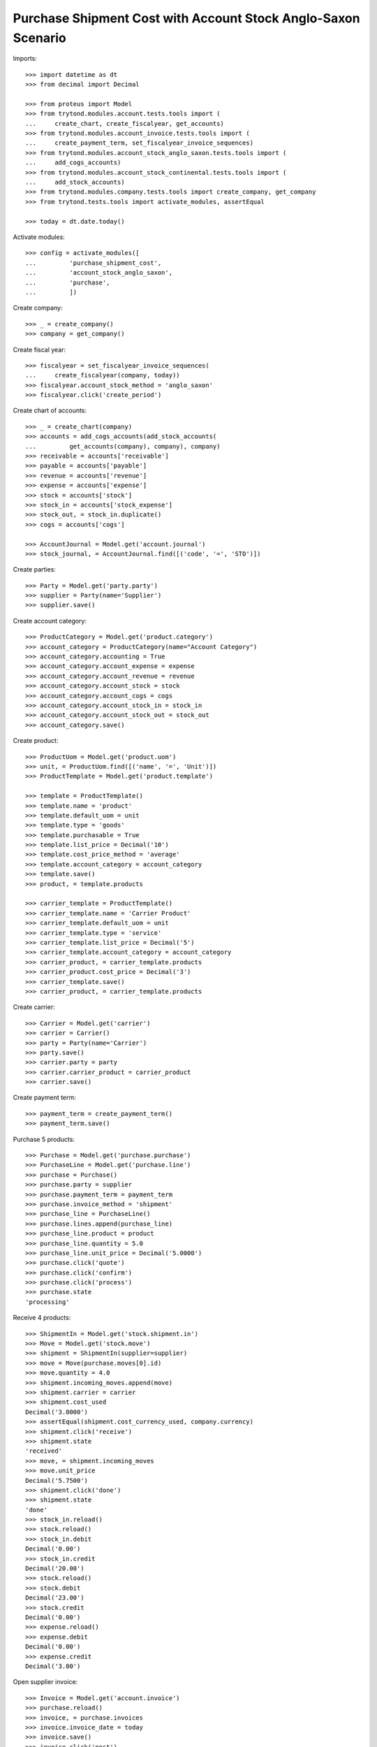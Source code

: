 ==============================================================
Purchase Shipment Cost with Account Stock Anglo-Saxon Scenario
==============================================================

Imports::

    >>> import datetime as dt
    >>> from decimal import Decimal

    >>> from proteus import Model
    >>> from trytond.modules.account.tests.tools import (
    ...     create_chart, create_fiscalyear, get_accounts)
    >>> from trytond.modules.account_invoice.tests.tools import (
    ...     create_payment_term, set_fiscalyear_invoice_sequences)
    >>> from trytond.modules.account_stock_anglo_saxon.tests.tools import (
    ...     add_cogs_accounts)
    >>> from trytond.modules.account_stock_continental.tests.tools import (
    ...     add_stock_accounts)
    >>> from trytond.modules.company.tests.tools import create_company, get_company
    >>> from trytond.tests.tools import activate_modules, assertEqual

    >>> today = dt.date.today()

Activate modules::

    >>> config = activate_modules([
    ...         'purchase_shipment_cost',
    ...         'account_stock_anglo_saxon',
    ...         'purchase',
    ...         ])

Create company::

    >>> _ = create_company()
    >>> company = get_company()

Create fiscal year::

    >>> fiscalyear = set_fiscalyear_invoice_sequences(
    ...     create_fiscalyear(company, today))
    >>> fiscalyear.account_stock_method = 'anglo_saxon'
    >>> fiscalyear.click('create_period')

Create chart of accounts::

    >>> _ = create_chart(company)
    >>> accounts = add_cogs_accounts(add_stock_accounts(
    ...         get_accounts(company), company), company)
    >>> receivable = accounts['receivable']
    >>> payable = accounts['payable']
    >>> revenue = accounts['revenue']
    >>> expense = accounts['expense']
    >>> stock = accounts['stock']
    >>> stock_in = accounts['stock_expense']
    >>> stock_out, = stock_in.duplicate()
    >>> cogs = accounts['cogs']

    >>> AccountJournal = Model.get('account.journal')
    >>> stock_journal, = AccountJournal.find([('code', '=', 'STO')])

Create parties::

    >>> Party = Model.get('party.party')
    >>> supplier = Party(name='Supplier')
    >>> supplier.save()

Create account category::

    >>> ProductCategory = Model.get('product.category')
    >>> account_category = ProductCategory(name="Account Category")
    >>> account_category.accounting = True
    >>> account_category.account_expense = expense
    >>> account_category.account_revenue = revenue
    >>> account_category.account_stock = stock
    >>> account_category.account_cogs = cogs
    >>> account_category.account_stock_in = stock_in
    >>> account_category.account_stock_out = stock_out
    >>> account_category.save()

Create product::

    >>> ProductUom = Model.get('product.uom')
    >>> unit, = ProductUom.find([('name', '=', 'Unit')])
    >>> ProductTemplate = Model.get('product.template')

    >>> template = ProductTemplate()
    >>> template.name = 'product'
    >>> template.default_uom = unit
    >>> template.type = 'goods'
    >>> template.purchasable = True
    >>> template.list_price = Decimal('10')
    >>> template.cost_price_method = 'average'
    >>> template.account_category = account_category
    >>> template.save()
    >>> product, = template.products

    >>> carrier_template = ProductTemplate()
    >>> carrier_template.name = 'Carrier Product'
    >>> carrier_template.default_uom = unit
    >>> carrier_template.type = 'service'
    >>> carrier_template.list_price = Decimal('5')
    >>> carrier_template.account_category = account_category
    >>> carrier_product, = carrier_template.products
    >>> carrier_product.cost_price = Decimal('3')
    >>> carrier_template.save()
    >>> carrier_product, = carrier_template.products

Create carrier::

    >>> Carrier = Model.get('carrier')
    >>> carrier = Carrier()
    >>> party = Party(name='Carrier')
    >>> party.save()
    >>> carrier.party = party
    >>> carrier.carrier_product = carrier_product
    >>> carrier.save()

Create payment term::

    >>> payment_term = create_payment_term()
    >>> payment_term.save()

Purchase 5 products::

    >>> Purchase = Model.get('purchase.purchase')
    >>> PurchaseLine = Model.get('purchase.line')
    >>> purchase = Purchase()
    >>> purchase.party = supplier
    >>> purchase.payment_term = payment_term
    >>> purchase.invoice_method = 'shipment'
    >>> purchase_line = PurchaseLine()
    >>> purchase.lines.append(purchase_line)
    >>> purchase_line.product = product
    >>> purchase_line.quantity = 5.0
    >>> purchase_line.unit_price = Decimal('5.0000')
    >>> purchase.click('quote')
    >>> purchase.click('confirm')
    >>> purchase.click('process')
    >>> purchase.state
    'processing'

Receive 4 products::

    >>> ShipmentIn = Model.get('stock.shipment.in')
    >>> Move = Model.get('stock.move')
    >>> shipment = ShipmentIn(supplier=supplier)
    >>> move = Move(purchase.moves[0].id)
    >>> move.quantity = 4.0
    >>> shipment.incoming_moves.append(move)
    >>> shipment.carrier = carrier
    >>> shipment.cost_used
    Decimal('3.0000')
    >>> assertEqual(shipment.cost_currency_used, company.currency)
    >>> shipment.click('receive')
    >>> shipment.state
    'received'
    >>> move, = shipment.incoming_moves
    >>> move.unit_price
    Decimal('5.7500')
    >>> shipment.click('done')
    >>> shipment.state
    'done'
    >>> stock_in.reload()
    >>> stock.reload()
    >>> stock_in.debit
    Decimal('0.00')
    >>> stock_in.credit
    Decimal('20.00')
    >>> stock.reload()
    >>> stock.debit
    Decimal('23.00')
    >>> stock.credit
    Decimal('0.00')
    >>> expense.reload()
    >>> expense.debit
    Decimal('0.00')
    >>> expense.credit
    Decimal('3.00')

Open supplier invoice::

    >>> Invoice = Model.get('account.invoice')
    >>> purchase.reload()
    >>> invoice, = purchase.invoices
    >>> invoice.invoice_date = today
    >>> invoice.save()
    >>> invoice.click('post')
    >>> invoice.state
    'posted'
    >>> payable.reload()
    >>> payable.debit
    Decimal('0.00')
    >>> payable.credit
    Decimal('20.00')
    >>> expense.reload()
    >>> expense.debit
    Decimal('20.00')
    >>> expense.credit
    Decimal('23.00')
    >>> stock_in.reload()
    >>> stock_in.debit
    Decimal('20.00')
    >>> stock_in.credit
    Decimal('20.00')
